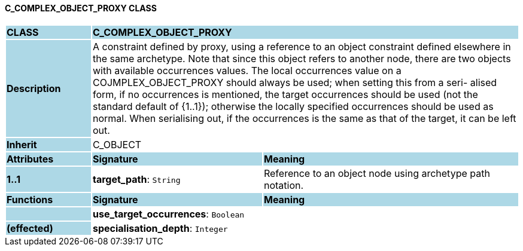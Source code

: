 ==== C_COMPLEX_OBJECT_PROXY CLASS

[cols="^1,2,3"]
|===
|*CLASS*
{set:cellbgcolor:lightblue}
2+^|*C_COMPLEX_OBJECT_PROXY*

|*Description*
{set:cellbgcolor:lightblue}
2+|A constraint defined by proxy, using a reference to an object constraint defined elsewhere in the same archetype. Note that since this object refers to another node, there are two objects with available occurrences values. The local occurrences value on a COJMPLEX_OBJECT_PROXY should always be used; when setting this from a seri- alised form, if no occurrences is mentioned, the target occurrences should be used (not the standard default of {1..1}); otherwise the locally specified occurrences should be used as normal. When serialising out, if the occurrences is the same as that of the target, it can be left out. 
{set:cellbgcolor!}

|*Inherit*
{set:cellbgcolor:lightblue}
2+|C_OBJECT
{set:cellbgcolor!}

|*Attributes*
{set:cellbgcolor:lightblue}
^|*Signature*
^|*Meaning*

|*1..1*
{set:cellbgcolor:lightblue}
|*target_path*: `String`
{set:cellbgcolor!}
|Reference to an object node using archetype path notation.
|*Functions*
{set:cellbgcolor:lightblue}
^|*Signature*
^|*Meaning*

|
{set:cellbgcolor:lightblue}
|*use_target_occurrences*: `Boolean`
{set:cellbgcolor!}
|

|*(effected)*
{set:cellbgcolor:lightblue}
|*specialisation_depth*: `Integer`
{set:cellbgcolor!}
|
|===
